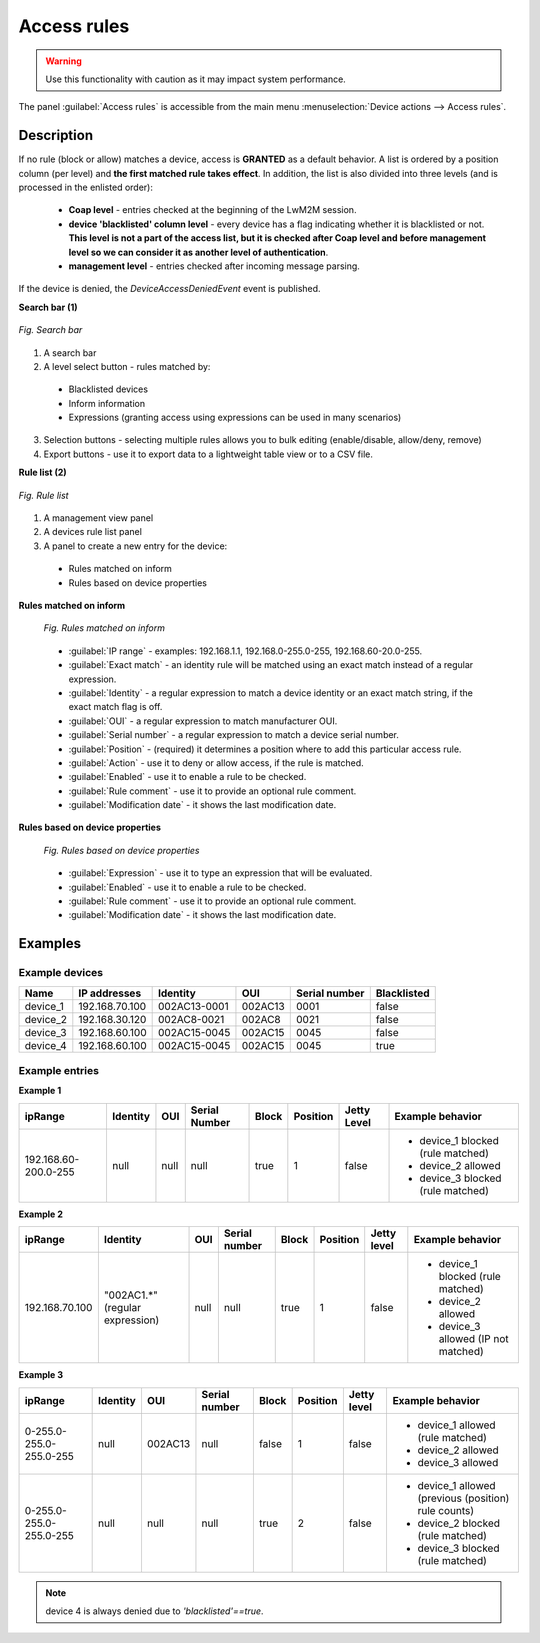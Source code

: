 .. _Access Rules:

Access rules
------------

.. warning:: Use this functionality with caution as it may impact system performance.

The panel :guilabel:`Access rules` is accessible from the main menu
:menuselection:`Device actions --> Access rules`.


Description
^^^^^^^^^^^

If no rule (block or allow) matches a device, access is **GRANTED** as a default behavior.
A list is ordered by a position column (per level) and **the first matched rule takes effect**.
In addition, the list is also divided into three levels (and is processed in the enlisted order):

 * **Coap level** - entries checked at the beginning of the LwM2M session.
 * **device 'blacklisted' column level** - every device has a flag indicating whether it is blacklisted or not. **This level is not a part of the access list, but it is checked after Coap level and before management level so we can consider it as another level of authentication**.
 * **management level** - entries checked after incoming message parsing.

If the device is denied, the *DeviceAccessDeniedEvent* event is published.

**Search bar (1)**

.. figure:: images/2.*
   :align: center

   *Fig. Search bar*

1. A search bar
2. A level select button - rules matched by:

 * Blacklisted devices
 * Inform information
 * Expressions (granting access using expressions can be used in many scenarios)

3. Selection buttons - selecting multiple rules allows you to bulk editing (enable/disable, allow/deny, remove)
4. Export buttons - use it to export data to a lightweight table view or to a CSV file.

**Rule list (2)**

.. figure:: images/4.*
   :align: center

   *Fig. Rule list*

1. A management view panel
2. A devices rule list panel
3. A panel to create a new entry for the device:

 * Rules matched on inform
 * Rules based on device properties

**Rules matched on inform**

 .. figure:: images/3.*
    :align: center

    *Fig. Rules matched on inform*

 * :guilabel:`IP range` - examples: 192.168.1.1, 192.168.0-255.0-255, 192.168.60-20.0-255.
 * :guilabel:`Exact match` - an identity rule will be matched using an exact match instead of a regular expression.
 * :guilabel:`Identity` - a regular expression to match a device identity or an exact match string, if the exact match flag is off.
 * :guilabel:`OUI` - a regular expression to match manufacturer OUI.
 * :guilabel:`Serial number` - a regular expression to match a device serial number.
 * :guilabel:`Position` - (required) it determines a position where to add this particular access rule.
 * :guilabel:`Action` - use it to deny or allow access, if the rule is matched.
 * :guilabel:`Enabled` - use it to enable a rule to be checked.
 * :guilabel:`Rule comment` - use it to provide an optional rule comment.
 * :guilabel:`Modification date` - it shows the last modification date.

**Rules based on device properties**

 .. figure:: images/Access_rules_expressions.*
    :align: center

    *Fig. Rules based on device properties*

 * :guilabel:`Expression` - use it to type an expression that will be evaluated.
 * :guilabel:`Enabled` - use it to enable a rule to be checked.
 * :guilabel:`Rule comment` - use it to provide an optional rule comment.
 * :guilabel:`Modification date` - it shows the last modification date.


Examples
^^^^^^^^

Example devices
"""""""""""""""

+----------+----------------+--------------+---------+---------------+-------------+
| Name     | IP addresses   | Identity     | OUI     | Serial number | Blacklisted |
+==========+================+==============+=========+===============+=============+
| device_1 | 192.168.70.100 | 002AC13-0001 | 002AC13 | 0001          | false       |
+----------+----------------+--------------+---------+---------------+-------------+
| device_2 | 192.168.30.120 | 002AC8-0021  | 002AC8  | 0021          | false       |
+----------+----------------+--------------+---------+---------------+-------------+
| device_3 | 192.168.60.100 | 002AC15-0045 | 002AC15 | 0045          | false       |
+----------+----------------+--------------+---------+---------------+-------------+
| device_4 | 192.168.60.100 | 002AC15-0045 | 002AC15 | 0045          | true        |
+----------+----------------+--------------+---------+---------------+-------------+

Example entries
""""""""""""""""

**Example 1**

+----------------------+----------+------+---------------+-------+----------+-------------+-----------------------------------+
| ipRange              | Identity | OUI  | Serial Number | Block | Position | Jetty Level | Example behavior                  |
+======================+==========+======+===============+=======+==========+=============+===================================+
| 192.168.60-200.0-255 | null     | null | null          | true  | 1        | false       | * device_1 blocked (rule matched) |
|                      |          |      |               |       |          |             | * device_2 allowed                |
|                      |          |      |               |       |          |             | * device_3 blocked (rule matched) |
+----------------------+----------+------+---------------+-------+----------+-------------+-----------------------------------+


**Example 2**

+----------------+---------------------------------+------+---------------+-------+----------+-------------+-------------------------------------+
| ipRange        | Identity                        | OUI  | Serial number | Block | Position | Jetty level | Example behavior                    |
+================+=================================+======+===============+=======+==========+=============+=====================================+
| 192.168.70.100 | "002AC1.*" (regular expression) | null | null          | true  | 1        | false       | * device_1 blocked (rule matched)   |
|                |                                 |      |               |       |          |             | * device_2 allowed                  |
|                |                                 |      |               |       |          |             | * device_3 allowed (IP not matched) |
+----------------+---------------------------------+------+---------------+-------+----------+-------------+-------------------------------------+

**Example 3**

+-------------------------+----------+---------+---------------+-------+----------+-------------+------------------------------------------------------+
| ipRange                 | Identity | OUI     | Serial number | Block | Position | Jetty level | Example behavior                                     |
+=========================+==========+=========+===============+=======+==========+=============+======================================================+
| 0-255.0-255.0-255.0-255 | null     | 002AC13 | null          | false | 1        | false       | * device_1 allowed (rule matched)                    |
|                         |          |         |               |       |          |             | * device_2 allowed                                   |
|                         |          |         |               |       |          |             | * device_3 allowed                                   |
+-------------------------+----------+---------+---------------+-------+----------+-------------+------------------------------------------------------+
| 0-255.0-255.0-255.0-255 | null     | null    | null          | true  | 2        | false       | * device_1 allowed (previous (position) rule counts) |
|                         |          |         |               |       |          |             | * device_2 blocked (rule matched)                    |
|                         |          |         |               |       |          |             | * device_3 blocked (rule matched)                    |
+-------------------------+----------+---------+---------------+-------+----------+-------------+------------------------------------------------------+


.. note:: device 4 is always denied due to *'blacklisted'==true*.
